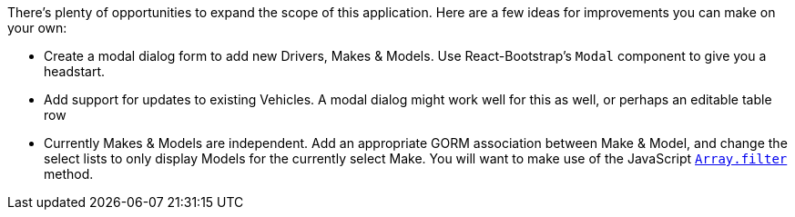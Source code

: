 There's plenty of opportunities to expand the scope of this application. Here are a few ideas for improvements you can make on your own:

 - Create a modal dialog form to add new Drivers, Makes & Models. Use React-Bootstrap's `Modal` component to give you a headstart.
 - Add support for updates to existing Vehicles. A modal dialog might work well for this as well, or perhaps an editable table row
 - Currently Makes & Models are independent. Add an appropriate GORM association between Make & Model, and change the select lists to only display Models for the currently select Make. You will want to make use of the JavaScript https://developer.mozilla.org/en-US/docs/Web/JavaScript/Reference/Global_Objects/Array/filter[`Array.filter`] method.